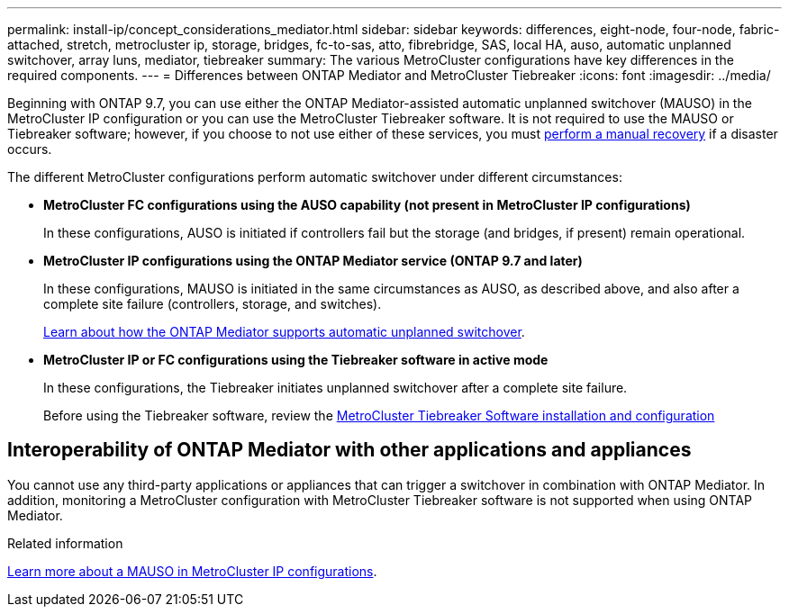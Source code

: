 ---
permalink: install-ip/concept_considerations_mediator.html
sidebar: sidebar
keywords: differences, eight-node, four-node, fabric-attached, stretch, metrocluster ip, storage, bridges, fc-to-sas, atto, fibrebridge, SAS, local HA, auso, automatic unplanned switchover, array luns, mediator, tiebreaker
summary: The various MetroCluster configurations have key differences in the required components.
---
= Differences between ONTAP Mediator and MetroCluster Tiebreaker
:icons: font
:imagesdir: ../media/

[.lead]
Beginning with ONTAP 9.7, you can use either the ONTAP Mediator-assisted automatic unplanned switchover (MAUSO) in the MetroCluster IP configuration or you can use the MetroCluster Tiebreaker software. It is not required to use the MAUSO or Tiebreaker software; however, if you choose to not use either of these services, you must link:../disaster-recovery/concept_dr_workflow.html[perform a manual recovery] if a disaster occurs.

The different MetroCluster configurations perform automatic switchover under different circumstances:

* *MetroCluster FC configurations using the AUSO capability (not present in MetroCluster IP configurations)*
+
In these configurations, AUSO is initiated if controllers fail but the storage (and bridges, if present) remain operational.

* *MetroCluster IP configurations using the ONTAP Mediator service (ONTAP 9.7 and later)*
+
In these configurations, MAUSO is initiated in the same circumstances as AUSO, as described above, and also after a complete site failure (controllers, storage, and switches).
+
link:concept-ontap-mediator-supports-automatic-unplanned-switchover.html[Learn about how the ONTAP Mediator supports automatic unplanned switchover].

* *MetroCluster IP or FC configurations using the Tiebreaker software in active mode*
+
In these configurations, the Tiebreaker initiates unplanned switchover after a complete site failure.
+
Before using the Tiebreaker software, review the link:../tiebreaker/concept_overview_of_the_tiebreaker_software.html[MetroCluster Tiebreaker Software installation and configuration]

== Interoperability of ONTAP Mediator with other applications and appliances

You cannot use any third-party applications or appliances that can trigger a switchover in combination with ONTAP Mediator. In addition, monitoring a MetroCluster configuration with MetroCluster Tiebreaker software is not supported when using ONTAP Mediator.

.Related information
link:../manage/concept_understanding_mcc_data_protection_and_disaster_recovery.html#mediator-assisted-automatic-unplanned-switchover-in-metrocluster-ip-configurations[Learn more about a MAUSO in MetroCluster IP configurations].

// 2024 FEB 21, ontap-metrocluster-issue-365
// 2024 FEB 20, ONTAPDOC-1168
// 2023 APR 19, BURT 1532596
// 2022 JAN 24, BURT 1442346 
// 2022 FEB 11, BURT 1456187 

